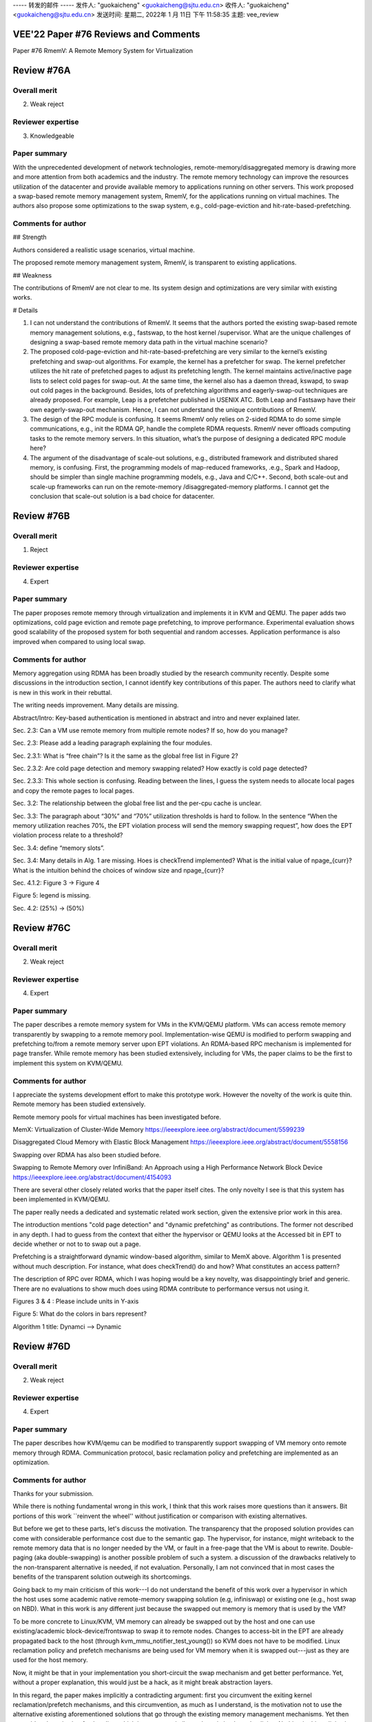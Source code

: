 

----- 转发的邮件 -----
发件人: "guokaicheng" <guokaicheng@sjtu.edu.cn>
收件人: "guokaicheng" <guokaicheng@sjtu.edu.cn>
发送时间: 星期二, 2022年 1 月 11日 下午 11:58:35
主题: vee_review

VEE'22 Paper #76 Reviews and Comments
===========================================================================
Paper #76 RmemV: A Remote Memory System for Virtualization


Review #76A
===========================================================================

Overall merit
-------------
2. Weak reject

Reviewer expertise
------------------
3. Knowledgeable

Paper summary
-------------
With the unprecedented development of network technologies, remote-memory/disaggregated memory is drawing more and more attention from both academics and the industry. The remote memory technology can improve the resources utilization of the datacenter and provide available memory to applications running on other servers. This work proposed a swap-based remote memory management system, RmemV, for the applications running on virtual machines. The authors also propose some optimizations to the swap system, e.g., cold-page-eviction and hit-rate-based-prefetching.

Comments for author
-------------------
## Strength

Authors considered a realistic usage scenarios, virtual machine. 

The proposed remote memory management system, RmemV, is transparent to existing applications. 

## Weakness

The contributions of RmemV are not clear to me. Its system design and optimizations are very similar with existing works. 

# Details

1) I can not understand the contributions of RmemV. It seems that the authors ported the existing swap-based remote memory management solutions, e.g., fastswap, to the host kernel /supervisor. What are the unique challenges of designing a swap-based remote memory data path in the virtual machine scenario?
2) The proposed cold-page-eviction and hit-rate-based-prefetching are very similar to the kernel’s existing prefetching and swap-out algorithms. For example, the kernel has a prefetcher for swap. The kernel prefetcher utilizes the hit rate of prefetched pages to adjust its prefetching length. The kernel maintains active/inactive page lists to select cold pages for swap-out. At the same time, the kernel also has a daemon thread, kswapd, to swap out cold pages in the background.  Besides, lots of prefetching algorithms and eagerly-swap-out techniques are already proposed. For example, Leap is a prefetcher published in  USENIX ATC. Both Leap and Fastsawp have their own eagerly-swap-out mechanism.   Hence, I can not understand the unique contributions of RmemV. 
3) The design of the RPC module is confusing. It seems RmemV only relies on 2-sided RDMA to do some simple communications, e.g., init the RDMA QP, handle the complete RDMA requests. RmemV never offloads computing tasks to the remote memory servers. In this situation, what’s the purpose of designing a dedicated RPC module here? 
4) The argument of the disadvantage of scale-out solutions, e.g., distributed framework and distributed shared memory, is confusing. First, the programming models of map-reduced frameworks, .e.g., Spark and Hadoop, should be simpler than single machine programming models, e.g., Java and C/C++. Second, both scale-out and scale-up frameworks can run on the remote-memory /disaggregated-memory platforms. I cannot get the conclusion that scale-out solution is a bad choice for datacenter.



Review #76B
===========================================================================

Overall merit
-------------
1. Reject

Reviewer expertise
------------------
4. Expert

Paper summary
-------------
The paper proposes remote memory through virtualization and implements it in KVM and QEMU. The paper adds two optimizations, cold page eviction and remote page prefetching, to improve performance. Experimental evaluation shows good scalability of the proposed system for both sequential and random accesses. Application performance is also improved when compared to using local swap.

Comments for author
-------------------
Memory aggregation using RDMA has been broadly studied by the research community recently. Despite some discussions in the introduction section, I cannot identify key contributions of this paper. The authors need to clarify what is new in this work in their rebuttal.

The writing needs improvement. Many details are missing. 

Abstract/Intro: Key-based authentication is mentioned in abstract and intro and never explained later. 

Sec. 2.3: Can a VM use remote memory from multiple remote nodes? If so, how do you manage?

Sec. 2.3: Please add a leading paragraph explaining the four modules.

Sec. 2.3.1: What is “free chain”? Is it the same as the global free list in Figure 2?

Sec. 2.3.2: Are cold page detection and memory swapping related? How exactly is cold page detected? 

Sec. 2.3.3:  This whole section is confusing. Reading between the lines, I guess the system needs to allocate local pages and copy the remote pages to local pages. 

Sec. 3.2: The relationship between the global free list and the per-cpu cache is unclear.

Sec. 3.3: The paragraph about “30%” and “70%” utilization thresholds is hard to follow. In the sentence “When the memory utilization reaches 70%, the EPT violation process will send the memory swapping request”, how does the EPT violation process relate to a threshold? 

Sec. 3.4: define “memory slots”.

Sec. 3.4: Many details in Alg. 1 are missing. Hoes is checkTrend implemented? What is the initial value of npage_{curr}? What is the intuition behind the choices of window size and npage_{curr}?

Sec. 4.1.2: Figure 3 -> Figure 4

Figure 5: legend is missing.

Sec. 4.2: (25%) -> (50%)



Review #76C
===========================================================================

Overall merit
-------------
2. Weak reject

Reviewer expertise
------------------
4. Expert

Paper summary
-------------
The paper describes a remote memory system for VMs in the KVM/QEMU platform. VMs can access remote memory transparently by swapping to a remote memory pool. Implementation-wise QEMU is modified to perform swapping and prefetching to/from a remote memory server upon EPT violations. An RDMA-based RPC mechanism is implemented for page transfer. While remote memory has been studied extensively, including for VMs, the paper claims to be the first to implement this system on KVM/QEMU.

Comments for author
-------------------
I appreciate the systems development effort to make this prototype work. However the novelty of the work is quite thin.  Remote memory has been studied extensively. 

Remote memory pools for virtual machines has been investigated before.

MemX: Virtualization of Cluster-Wide Memory
https://ieeexplore.ieee.org/abstract/document/5599239

Disaggregated Cloud Memory with Elastic Block Management
https://ieeexplore.ieee.org/abstract/document/5558156

Swapping over RDMA has also been studied before.

Swapping to Remote Memory over InfiniBand: An Approach using a High Performance Network Block Device
https://ieeexplore.ieee.org/abstract/document/4154093

There are several other closely related works that the paper itself cites. The only novelty I see is that this system has been implemented in KVM/QEMU. 

The paper really needs a dedicated and systematic related work section, given the extensive prior work in this area.

The introduction mentions "cold page detection" and "dynamic prefetching" as contributions. The former not described in any depth. I had to guess from the context that either the hypervisor or QEMU looks at the Accessed bit in EPT to decide whether or not to to swap out a page. 

Prefetching is a straightforward dynamic window-based algorithm, similar to MemX above. Algorithm 1 is presented without much description. For instance, what does checkTrend() do and how? What constitutes an access pattern? 

The description of RPC over RDMA, which I was hoping would be a key novelty, was disappointingly brief and generic. There are no evaluations to show much does using RDMA contribute to performance versus not using it.

Figures 3 & 4 : Please include units in Y-axis

Figure 5: What do the colors in bars represent?

Algorithm 1 title: Dynamci --> Dynamic



Review #76D
===========================================================================

Overall merit
-------------
2. Weak reject

Reviewer expertise
------------------
4. Expert

Paper summary
-------------
The paper describes how KVM/qemu can be modified to transparently support
swapping of VM memory onto remote memory through RDMA. Communication
protocol, basic reclamation policy and prefetching are implemented as
an optimization.

Comments for author
-------------------
Thanks for your submission.

While there is nothing fundamental wrong in this work, I think that this
work raises more questions than it answers. Bit portions of this work
``reinvent the wheel'' without justification or comparison with existing
alternatives.

But before we get to these parts, let's discuss the motivation. The
transparency that the proposed solution provides can come with considerable
performance cost due to the semantic gap. The hypervisor, for instance, might
writeback to the remote memory data that is no longer needed by the VM, or fault in
a free-page that the VM is about to rewrite. Double-paging (aka double-swapping)
is another possible problem of such a system. a discussion of the
drawbacks relatively to the non-transparent alternative is needed, if not
evaluation. Personally, I am not convinced that in most cases the benefits
of the transparent solution outweigh its shortcomings.

Going back to my main criticism of this work---I do not understand the
benefit of this work over a hypervisor in which the host uses some academic
native remote-memory swapping solution (e.g, infiniswap) or existing one
(e.g., host swap on NBD). What in this work is any different just because
the swapped out memory is memory that is used by the VM?

To be more concrete to Linux/KVM, VM memory can already be swapped out by the
host and one can use existing/academic block-device/frontswap to swap it
to remote nodes. Changes to access-bit in the EPT are already propagated
back to the host (through kvm_mmu_notifier_test_young()) so KVM does not
have to be modified. Linux reclamation policy and prefetch mechanisms are
being used for VM memory when it is swapped out---just as
they are used for the host memory.

Now, it might be that in your implementation you short-circuit
the swap mechanism and get better performance. Yet, without a proper
explanation, this would just be a hack, as it might break abstraction
layers.

In this regard, the paper makes implicitly a contradicting
argument: first you circumvent the exiting kernel reclamation/prefetch
mechanisms, and this circumvention, as much as I understand, is the motivation
not to use the alternative existing aforementioned solutions that go
through the existing memory management mechanisms. Yet then you add 
reclamation/prefetch policy, which is very very similar to the existing
kernel policies. Nothing in this policies is virtualization-oriented,
as far as I understand.

As I mentioned before, I do not think that even if the performance of
the solution that this paper presents is better than using existing
alternatives on the host, this is by itself a justification for the
proposed design. Yet, to make matters worse, the paper does not even
present the performance of any alternative. 


Nits/minor:

* Please put a space before the citatiton.

* Many bibliography entries are missing a key and therefore show first the year.

* I am not sure how the "failure of Moore's Law" applies here. In addition, so far node sizes do get smaller.

* The goal of many paragraphs is only revealed at the end of the paragraph (e.g., the paragraph that starts with "The MapReduce-based"). Try to state the purpose of the paragraph in the first 2 sentences.

* "Dynamci"

* Please include a legend in Figure 5



Review #76E
===========================================================================

Overall merit
-------------
1. Reject

Reviewer expertise
------------------
4. Expert

Paper summary
-------------
The paper presents RmemV, a system that uses RDMA to use memory on remote nodes
as secondary storage for VMs. This use of "remote memory as swap" is implemented
in KVM, with the express goals of (1) giving VMs the illusion that a lot of
physical memory is available, and (2) doing so in a way that judiciously handles
what pages are available.

Comments for author
-------------------
After reading this paper, I find it has many critical problems in both the work
and its presentation (shown in no particular order):

* You do not properly motivate why a KVM-based solution is needed, when you
  could simply use existing solutions on either the guest or host system (e.g.,
  Infiniswap).

* You do not properly explain why you cannot simply use/extend the host Linux
  (kswapd, etc) to use remote memory for swapping. Or more precisely, you do not
  motivate why your eviction and prefetching policies are better or even
  sufficient compared to the ones already present in Linux.

* The design and implementation are severely lacking in detail and reasoning to
  back your choices.

* The evaluation lacks a comparison against Infiniswap (e.g., running on the
  guest VM), and existing Linux using a local tmpfs as a swapping device with an
  added delay to roughly emulate the network (seen in the remote memory
  literature). The former is a necessary piece of related work. The latter is a
  necessary sanity check of why your approach is needed.